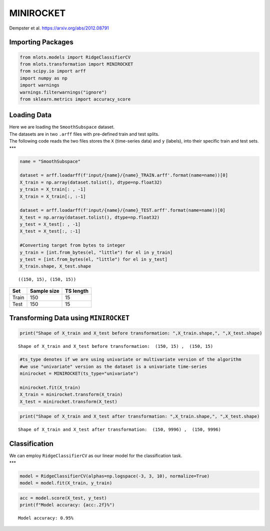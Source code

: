 MINIROCKET
==========

Dempster et al. https://arxiv.org/abs/2012.08791

Importing Packages
------------------

.. code:: ipython3

    from mlots.models import RidgeClassifierCV
    from mlots.transformation import MINIROCKET
    from scipy.io import arff
    import numpy as np
    import warnings
    warnings.filterwarnings("ignore")
    from sklearn.metrics import accuracy_score

Loading Data
------------

| Here we are loading the ``SmoothSubspace`` dataset.
| The datasets are in two ``.arff`` files with pre-defined train and
  test splits.
| The following code reads the two files stores the ``X`` (time-series
  data) and ``y`` (labels), into their specific train and test sets.
  \**\*

.. code:: ipython3

    name = "SmoothSubspace"
    
    dataset = arff.loadarff(f'input/{name}/{name}_TRAIN.arff'.format(name=name))[0]
    X_train = np.array(dataset.tolist(), dtype=np.float32)
    y_train = X_train[: , -1]
    X_train = X_train[:, :-1]
    
    dataset = arff.loadarff(f'input/{name}/{name}_TEST.arff'.format(name=name))[0]
    X_test = np.array(dataset.tolist(), dtype=np.float32)
    y_test = X_test[: , -1]
    X_test = X_test[:, :-1]
    
    #Converting target from bytes to integer
    y_train = [int.from_bytes(el, "little") for el in y_train]
    y_test = [int.from_bytes(el, "little") for el in y_test]
    X_train.shape, X_test.shape




.. parsed-literal::

    ((150, 15), (150, 15))



===== =========== =========
Set   Sample size TS length
===== =========== =========
Train 150         15
Test  150         15
===== =========== =========

Transforming Data using ``MINIROCKET``
--------------------------------------

.. code:: ipython3

    print("Shape of X_train and X_test before transformation: ",X_train.shape,", ",X_test.shape)


.. parsed-literal::

    Shape of X_train and X_test before transformation:  (150, 15) ,  (150, 15)


.. code:: ipython3

    #ts_type denotes if we are using univariate or multivariate version of the algorithm
    #we use "univariate" version as the dataset is a univariate time-series
    minirocket = MINIROCKET(ts_type="univariate") 
    
    minirocket.fit(X_train)
    X_train = minirocket.transform(X_train)
    X_test = minirocket.transform(X_test)

.. code:: ipython3

    print("Shape of X_train and X_test after transformation: ",X_train.shape,", ",X_test.shape)


.. parsed-literal::

    Shape of X_train and X_test after transformation:  (150, 9996) ,  (150, 9996)


Classification
--------------

| We can employ ``RidgeClassifierCV`` as our linear model for the
  classification task.
| \**\*

.. code:: ipython3

    model = RidgeClassifierCV(alphas=np.logspace(-3, 3, 10), normalize=True)
    model = model.fit(X_train, y_train)

.. code:: ipython3

    acc = model.score(X_test, y_test)
    print(f"Model accuracy: {acc:.2f}%")


.. parsed-literal::

    Model accuracy: 0.95%

